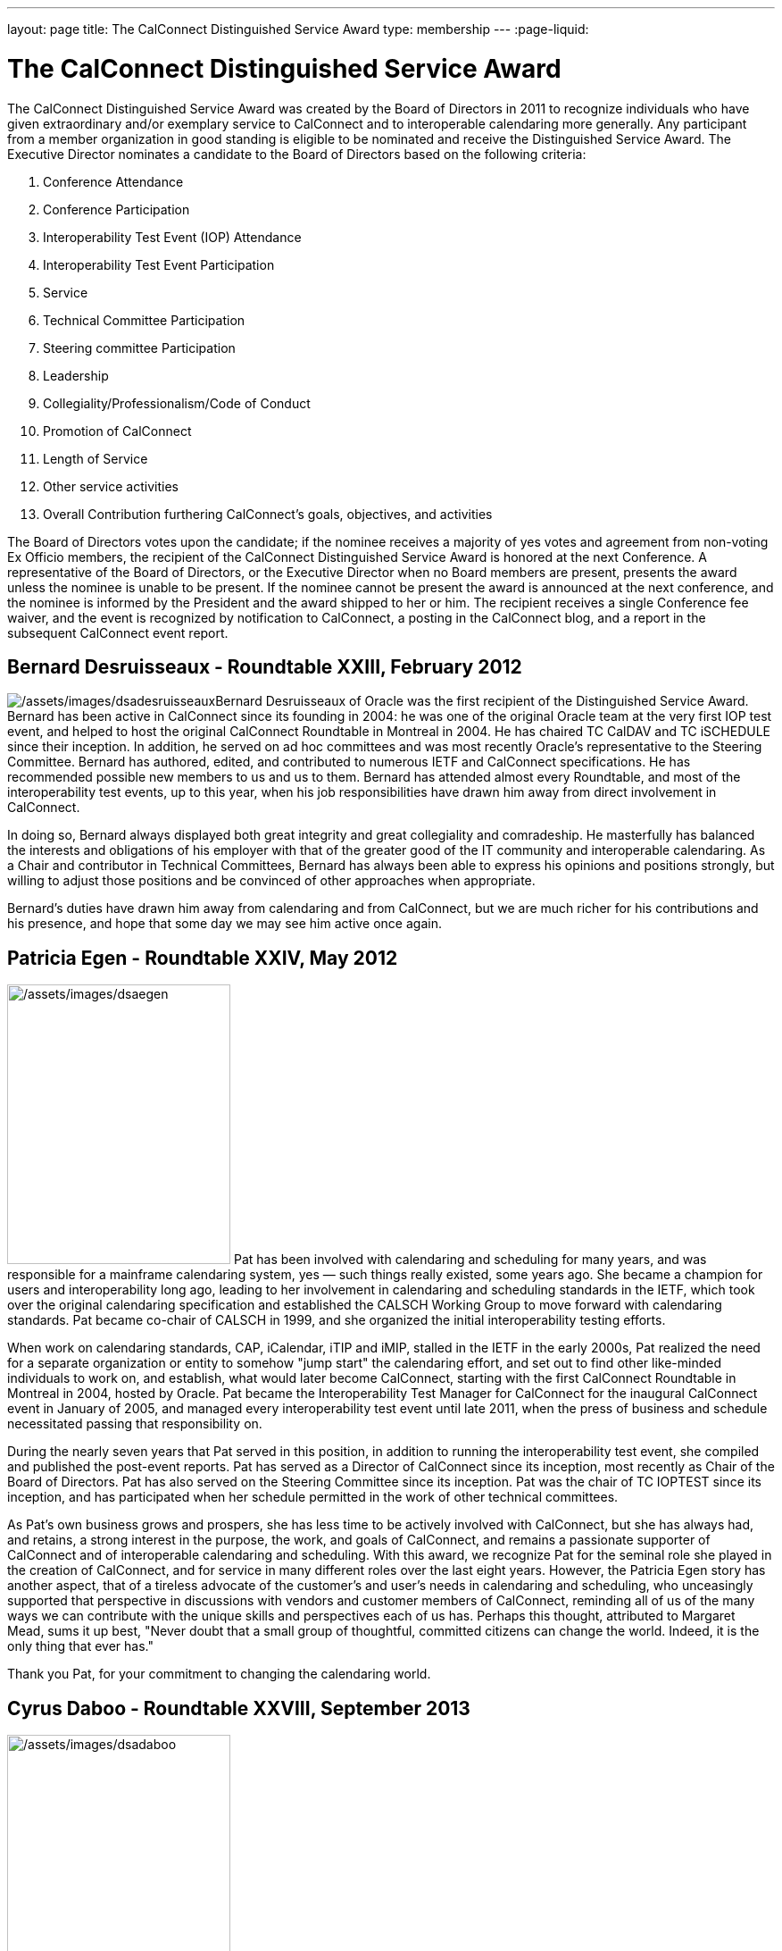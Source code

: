 ---
layout: page
title:  The CalConnect Distinguished Service Award
type: membership
---
:page-liquid:

= The CalConnect Distinguished Service Award

The CalConnect Distinguished Service Award was created by the Board of
Directors in 2011 to recognize individuals who have given extraordinary
and/or exemplary service to CalConnect and to interoperable calendaring
more generally. Any participant from a member organization in good
standing is eligible to be nominated and receive the Distinguished
Service Award. The Executive Director nominates a candidate to the Board
of Directors based on the following criteria:

. Conference Attendance
. Conference Participation
. Interoperability Test Event (IOP) Attendance
. Interoperability Test Event Participation
. Service
. Technical Committee Participation
. Steering committee Participation
. Leadership
. Collegiality/Professionalism/Code of Conduct
. Promotion of CalConnect
. Length of Service
. Other service activities
. Overall Contribution furthering CalConnect's goals, objectives, and
activities

The Board of Directors votes upon the candidate; if the nominee receives
a majority of yes votes and agreement from non-voting Ex Officio
members, the recipient of the CalConnect Distinguished Service Award is
honored at the next Conference. A representative of the Board of
Directors, or the Executive Director when no Board members are present,
presents the award unless the nominee is unable to be present. If the
nominee cannot be present the award is announced at the next conference,
and the nominee is informed by the President and the award shipped to
her or him. The recipient receives a single Conference fee waiver, and
the event is recognized by notification to CalConnect, a posting in the
CalConnect blog, and a report in the subsequent CalConnect event report.

== Bernard Desruisseaux - Roundtable XXIII, February 2012

image:{{'/assets/images/dsadesruisseaux.jpg' | relative_url }}[/assets/images/dsadesruisseaux]Bernard
Desruisseaux of Oracle was the first recipient of the Distinguished
Service Award. Bernard has been active in CalConnect since its founding
in 2004: he was one of the original Oracle team at the very first IOP
test event, and helped to host the original CalConnect Roundtable in
Montreal in 2004. He has chaired TC CalDAV and TC iSCHEDULE since their
inception. In addition, he served on ad hoc committees and was most
recently Oracle's representative to the Steering Committee. Bernard has
authored, edited, and contributed to numerous IETF and CalConnect
specifications. He has recommended possible new members to us and us to
them. Bernard has attended almost every Roundtable, and most of the
interoperability test events, up to this year, when his job
responsibilities have drawn him away from direct involvement in
CalConnect.

In doing so, Bernard always displayed both great integrity and great
collegiality and comradeship. He masterfully has balanced the interests
and obligations of his employer with that of the greater good of the IT
community and interoperable calendaring. As a Chair and contributor in
Technical Committees, Bernard has always been able to express his
opinions and positions strongly, but willing to adjust those positions
and be convinced of other approaches when appropriate.

Bernard's duties have drawn him away from calendaring and from
CalConnect, but we are much richer for his contributions and his
presence, and hope that some day we may see him active once again.

== Patricia Egen - Roundtable XXIV, May 2012

image:{{'/assets/images/dsaegen.jpg' | relative_url }}[/assets/images/dsaegen,width=250,height=313]
Pat has been involved with calendaring and scheduling for many years,
and was responsible for a mainframe calendaring system, yes — such
things really existed, some years ago. She became a champion for users
and interoperability long ago, leading to her involvement in calendaring
and scheduling standards in the IETF, which took over the original
calendaring specification and established the CALSCH Working Group to
move forward with calendaring standards. Pat became co-chair of CALSCH
in 1999, and she organized the initial interoperability testing efforts.

When work on calendaring standards, CAP, iCalendar, iTIP and iMIP,
stalled in the IETF in the early 2000s, Pat realized the need for a
separate organization or entity to somehow "jump start" the calendaring
effort, and set out to find other like-minded individuals to work on,
and establish, what would later become CalConnect, starting with the
first CalConnect Roundtable in Montreal in 2004, hosted by Oracle. Pat
became the Interoperability Test Manager for CalConnect for the
inaugural CalConnect event in January of 2005, and managed every
interoperability test event until late 2011, when the press of business
and schedule necessitated passing that responsibility on.

During the nearly seven years that Pat served in this position, in
addition to running the interoperability test event, she compiled and
published the post-event reports. Pat has served as a Director of
CalConnect since its inception, most recently as Chair of the Board of
Directors. Pat has also served on the Steering Committee since its
inception. Pat was the chair of TC IOPTEST since its inception, and has
participated when her schedule permitted in the work of other technical
committees.

As Pat's own business grows and prospers, she has less time to be
actively involved with CalConnect, but she has always had, and retains,
a strong interest in the purpose, the work, and goals of CalConnect, and
remains a passionate supporter of CalConnect and of interoperable
calendaring and scheduling. With this award, we recognize Pat for the
seminal role she played in the creation of CalConnect, and for service
in many different roles over the last eight years. However, the Patricia
Egen story has another aspect, that of a tireless advocate of the
customer's and user's needs in calendaring and scheduling, who
unceasingly supported that perspective in discussions with vendors and
customer members of CalConnect, reminding all of us of the many ways we
can contribute with the unique skills and perspectives each of us has.
Perhaps this thought, attributed to Margaret Mead, sums it up best,
"Never doubt that a small group of thoughtful, committed citizens can
change the world. Indeed, it is the only thing that ever has."

Thank you Pat, for your commitment to changing the calendaring world.

== Cyrus Daboo - Roundtable XXVIII, September 2013

image:{{'/assets/images/dsadaboo.jpg' | relative_url }}[/assets/images/dsadaboo,width=250,height=374]
Cyrus earned his Doctorate in Physics from Cambridge University in the
U.K.. and moved to the United States after working as a Research
Associate at Cambridge in the mid-1990s. In the U.S. he founded his own
firm and developed Mulberry, a calendaring and e-mail client adopted
largely in the academic sector, which he eventually made an open source
project.

Cyrus became involved with calendaring and scheduling in the process,
and with the IETF. He was one of the original authors of the CalDAV
standard, and was involved in the establishment of CalConnect, as he
attended the original formation meeting in Montreal in 2004. His firm,
Isamet, became one of the founding members of CalConnect and Cyrus has
been at, and involved in, every CalConnect event.

In early 2006 Cyrus went to Apple, where he has been responsible for
Apple's iCal Server and the open source Darwin Calendar Server. Cyrus
has been extremely active in CalConnect since before he went to Apple,
and has continued his activities as author and editor of many standards
and specifications. He has served as Chair of TC CHAIRS for all but two
years since 2006, and has served as Apple's Steering Committee
representative since Apple became a member of the Steering Committee.

Cyrus has been active and effective not just in authoring and
progressing specification and standards, but broader areas involving
CalConnect, including identifying new work areas, conducting workshops
and sessions, and helping to progress our work. He is an exemplar of
collegiality, willing to work with and help anyone, and never
condescending, but treating all as colleagues.

Cyrus is one of the few people who seem somehow to actually manage not
just to be in multiple places at once, but to work effectively in those
places, and has been one of the primary drivers of CalConnect's success,
as well as of CalDAV, CardDAV, and the other standards he has been
instrumental in authoring and progressing. Cyrus is one of the thought
leaders of CalConnect, thinking about and speaking to what we can do
better and how we can do it. If there are any close to indispensable
people in the calendaring and scheduling world, Cyrus is certainly one
of them, and he has remained a stalwart support of CalConnect from the
beginning.

Thank you, Cyrus, for your long service and outstanding contributions to
CalConnect and interoperable calendaring.

== Mimi Mugler - Calconnect XXX, May 2014

image:{{'/assets/images/dsamugler.jpg' | relative_url }}[/assets/images/dsamugler,width=250,height=422]

Mimi became the University of California representative to CalConnect in
early 2007, and the UC representative to the Steering Committee at the
same time. She was our host for CalConnect XX in February of 2011, and
she hosted the Board Strategic Planning meeting in October of 2012.

Mimi has attended every CalConnect event in North America since becoming
the UC representative, and has been active on TC USECASE, and on the
User SIG, which she was instrumental in starting and Chaired. She has
twice served as Chair of the Steering Committee, from 2008-2010, and
again from 2012-present. As Chair, she has led by building consensus in
the Steering Committee, and she continuously has worked towards
establishing, and furthering, a strategic direction for CalConnect and
for the Steering Committee. Also as Chair of the Steering Committee, she
has represented the Steering Committee to the Board of Directors, and
participated at Board meetings, and at the Board Strategic Planning
meeting. Mimi has been instrumental in realigning the Steering Committee
structure, and working with the Steering Committee Ad Hoc on
Restructuring in 2013-2014.

Mimi truly exemplifies the spirit of the award as we conceived it -
commitment, collegiality, leadership and consensus
building,representation of the calendaring community, and stewardship of
CalConnect as an organization. We could not be more pleased to recognize
and share Mimi's contributions and accomplishments in front of her peers
at our 30th CalConnect conference.

Mimi's responsibilities within the University of California are
changing, but we hope for, and look forward to, her continued
involvement with CalConnect in the future.

== Mike Douglass - Calconnect XXXI, October 2014

image:{{'/assets/images/dsadouglass.jpg' | relative_url }}[/assets/images/dsadouglass,width=275,height=361]
At CalConnect XXXI, hosted by Youcanbook.me in Bedford, United Kingdom,
Mike Douglass of Rensselaer Polytechnic Institute was honored as our 5th
recipient of the Distinguished Service Award.

Mike became active in CalConnect in 2005 when Rensselaer Polytechnic
Institute joined CalConnect, and has remained intensely involved ever
since. He is an engaged participant and presenter at CalConnect
conferences. He has attended every event RPI joined CalConnect, save for
one he reluctantly missed while recuperating from major surgery – but he
did call in when he could!

Mike actively participates in nearly every Technical committee, chairing
many of them - EVENTPUB, IOPTEST, TIMEZONE, XML, and co-chairing
FREEBUSY. He has authored or co-authored several specifications and
internet drafts, including CalWS-REST and CalWS-SOAP, Event Publication
Extensions to iCalendar, Improved Support for iCalendar Relationships,
Objectclass Property for vCard, Timezone Service Protocol, and working
with the OASIS WS Calendar Committee, WS-Calendar.

Finally, Mike has been the Interoperability Test Event Manager since
2011, when the Board made it into a volunteer position, and oversees the
test event while conducting his own testing and helping others.

Thank you, Mike, for your long and varied service to CalConnect and your
many contributions to our success.

== Pam Taylor - Calconnect XXXII, January 2015

image:{{'/assets/images/dsapamtaylor.jpg' | relative_url }}[/assets/images/dsapamtaylor,width=250,height=376]
At CalConnect XXXII, our Tenth Anniversary Meeting hosted by Kerio
Technologies in San Jose, California, Pamela Taylor was honored as the
6th recipient of the Distinguished Service Award. Unfortunately Pam was
not able to be present at the event.

Pam Taylor was one of the original members of the CalConnect Board of
Directors, and continued to be a Director from 2004 to 2014. Pam also
served CalConnect as President, as Chair of the Board of Directors, and
as Chief Financial Officer at various periods during her service on the
Board.

Although Pam was never able to take an active role in the technical work
of CalConnect, her broad experience in non-profit organizations at all
levels of management, and her knowledge of non-profit boards and
finances, were actively employed in the service of CalConnect, and she
was instrumental in assisting the early development of the organization
and in its continued success.

Other demands on Pam's time mean that she is no longer able to serve as
a Director, but we hope that she might return at some point in the
future.

== Dave Thewlis - Calconnect XXXII, January 2015

image:{{'/assets/images/dsadavethewlis.jpg' | relative_url }}[/assets/images/dsadavethewlis]
At CalConnect XXXII, our Tenth Anniversary Meeting hosted by Kerio
Technologies in San Jose, California, Dave Thewlis was honored as the
7th recipient of the Distinguished Service Award.

Dave was one of the original founders of CalConnect along with Patricia
Egen, and served as the incorporater and on the initial Board of
Directors along with Pat Egen and Pam Tayler. Dave initially served as
President of CalConnect but relinquished that position early on to
become Secretary.

Dave has served as Executive Director of CalConnect since its initial
establishment and continues to serve CalConnect in that capacity and as
Secretary of the corporation.

== Gary Schwartz - CalConnect XXXVIII, February 2017

image:{{'/assets/images/dsagaryschwartz.jpg' | relative_url }}[/assets/images/dsagaryschwartz]
At CalConnect XXXVIII, hosted by the University of California, Irvine in
Irvine, California, Gary Schwartz of Rensselaer Polytechnic Institute
was honored as our 8th recipient of the Distinguished Service Award.

Gary became active in CalConnect in January 2005 when he and Mike
Douglass stumbled across the very first CalConnect Roundtable (now
Conference) at the University of Washington; RPI joined CalConnect
before the end of the month.

Gary served as the Chair of TC-FREEBUSY when it was first created to
address the the Open Group Federated Freebusy Challenge.  Subsequently
Gary’s involvement has largely been on the organizational side.  He
served CalConnect for 8 years as President, during which time CalConnect
became a truly global organization and held its first European and first
Asian events.

In addition Gary has served twice ad Chief Financial Officer (once
before and once after his stint as president), and organized our Tenth
Year Anniversary event in 2014 in San Jose.  He was instrumental in
establishing the Board Strategic Planning process and led the two
retreats the Boaard has held.

Gary’s excitement, interest, focus, and reasoning have done much to keep
CalConnect growing and focused during its years of existence.  We look
forward to Gary’s continued involvement with CalConnect.

== Ken Murchison - CalConnect XLI, January-February 2018

image:{{'/assets/images/KenMurchison.jpg' | relative_url }}[Ken
Murchison]At CalConnect XLI, hosted by Oath in Sunnyvale, California,
Ken Murchison of FastMail was honored as our 9th recipient of the
Distinguished Service Award.

Ken has been active in CalConnect since the beginning of this decade,
first representing Carnegie Mellon University and in the last year
FastMail.  His first event was CalConnect XX in February of 2011 at UC
Berkeley.  Ken has attended events in the U.S. but until moving to
FastMail he was unable to attend international events; his first
international event was the Cologne event this September.

Ken has been widely active on the technical side, participating in and
chairing multiple Technical Committees, and now chairs TC CALENDAR.  He
is the author of a number of RFCs and specifications, and is also the
principal developer of the Cyrus Mail and Calendar server which is
widely used.  For the last few two years he has also served as our
primary liaison to the IETF he has been active in the IETF for a number
of years.  As of earlier this year he has been invited to attend Board
meetings and StratPlan calls and he will be presenting at the Board
Retreat here in Sunnyvale on Saturday.

The CalConnect Distinguished Service Award recognizes an individual for
their extraordinary and/or exemplary service, but the DSA is awarded as
much (or more) to establish and reinforce CalConnect’s cultural elements
of myth and legend, heroes and heroines, prescriptions and preferences,
and behavioral codes. The DSA does not have to inspire the recipient; it
is intended to inspire the rest of us.

We are a member-driven organization – our agenda, our projects, our
collaborations with other organizations, all result from the work of our
TCs - technical committees, which are made up of ,and led by
participants from our member organizations.

Like the 8 recipients who precede him, the CalConnect story and the Ken
Murchison story are one and the same. Without Ken Murchison, and those
with the dedication, and willingness to work on behalf of interoperable
calendaring and scheduling, CalConnect could not be what it is today.

== Thomas Schäfer - May 2020

image:{{'/assets/images/ThomasSchaefer.png' | relative_url }}[Thomas
Schäfer,title="Thomas Schäfer"]The Board of Directors has honored Thomas
Schäfer as the recipient of our tenth Distinguished Service Award.

Thomas became active in CalConnect in 2014 when 1&1 joined, and has
remained intensely involved ever since on both the technical and
organizational sides. Thomas and 1&1 hosted two conferences, CalConnect
XXXIII Bucharest in 2015 and CalConnect XLIII Karlsruhe in 2018.

Thomas established and chaired TC-CALSPAM to consider calendar spam, and
initiated our liaison with M3WAAG to jointly work in this area. He
initiated and chaired TC-DEVGUIDE, to create a Calendar Developer’s
Guide, which continues to be developed. He served on the Event Planning
committee, and initiated and completed a proposal to combine the testing
and conference components of the CalConnect meetings into a single
format. He served as Chair of the Technical Coordination Committee, and
as such as a Board member.

When 1&1 chose to not renew their membership, Thomas joined CalConnect
as an individual member, and continues to chair and participate in
technical committees and event planning.

Thomas has always been present, always good humored, and with
constructive contributions to calls and conferences. We look forward to
Thomas’s continued involvement and participation in CalConnect in the
future.